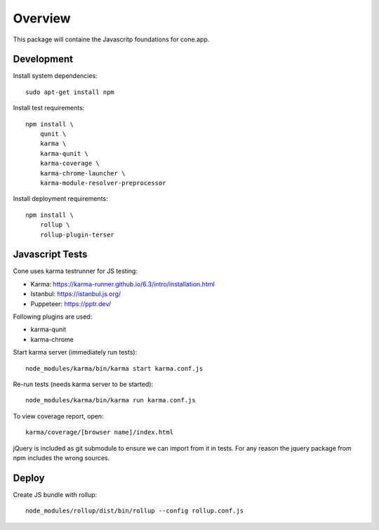 Overview
========

This package will containe the Javascritp foundations for cone.app.


Development
-----------

Install system dependencies::

    sudo apt-get install npm

Install test requirements::

    npm install \
        qunit \
        karma \
        karma-qunit \
        karma-coverage \
        karma-chrome-launcher \
        karma-module-resolver-preprocessor

Install deployment requirements::

    npm install \
        rollup \
        rollup-plugin-terser


Javascript Tests
----------------

Cone uses karma testrunner for JS testing:

- Karma: https://karma-runner.github.io/6.3/intro/installation.html
- Istanbul: https://istanbul.js.org/
- Puppeteer: https://pptr.dev/

Following plugins are used:

- karma-qunit
- karma-chrome

Start karma server (immediately run tests)::

    node_modules/karma/bin/karma start karma.conf.js

Re-run tests (needs karma server to be started)::

    node_modules/karma/bin/karma run karma.conf.js

To view coverage report, open::

    karma/coverage/[browser name]/index.html

jQuery is included as git submodule to ensure we can import from it in tests.
For any reason the jquery package from npm includes the wrong sources.

Deploy
------

Create JS bundle with rollup::

    node_modules/rollup/dist/bin/rollup --config rollup.conf.js
